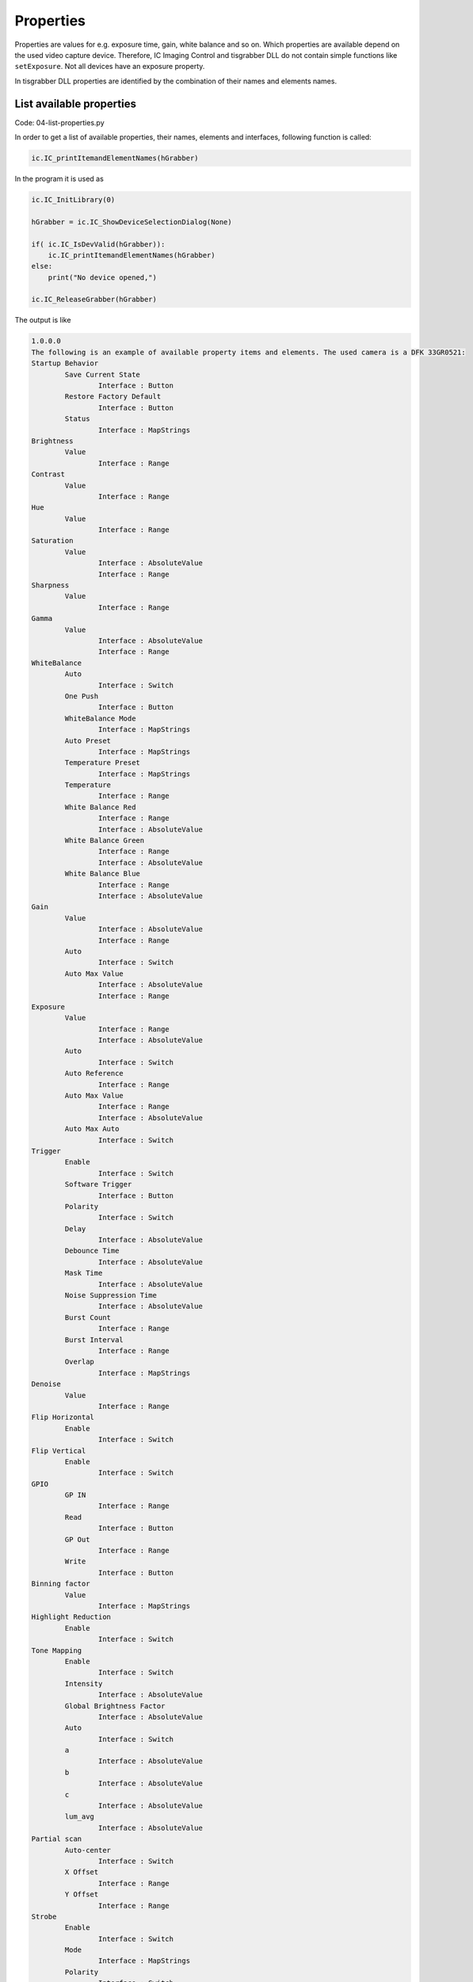 
==========
Properties
==========

Properties are values for e.g. exposure time, gain, white balance and so on. 
Which properties are available depend on the used video capture device. Therefore, 
IC Imaging Control and tisgrabber DLL do not contain simple functions 
like ``setExposure``. Not all devices have an exposure property.

In tisgrabber DLL properties are identified by the combination of  their names and elements names.

List available properties
-------------------------

Code: 04-list-properties.py

In order to get a list of available properties, their names, elements and interfaces, 
following function is called:

.. code-block:: python

     ic.IC_printItemandElementNames(hGrabber)

In the program it is used as

.. code-block:: python

    ic.IC_InitLibrary(0)

    hGrabber = ic.IC_ShowDeviceSelectionDialog(None)
    
    if( ic.IC_IsDevValid(hGrabber)): 
        ic.IC_printItemandElementNames(hGrabber)
    else:
        print("No device opened,")

    ic.IC_ReleaseGrabber(hGrabber)

The output is like

.. code-block:: text

    1.0.0.0
    The following is an example of available property items and elements. The used camera is a DFK 33GR0521:
    Startup Behavior
            Save Current State
                    Interface : Button
            Restore Factory Default
                    Interface : Button
            Status
                    Interface : MapStrings
    Brightness
            Value
                    Interface : Range
    Contrast
            Value
                    Interface : Range
    Hue
            Value
                    Interface : Range
    Saturation
            Value
                    Interface : AbsoluteValue
                    Interface : Range
    Sharpness
            Value
                    Interface : Range
    Gamma
            Value
                    Interface : AbsoluteValue
                    Interface : Range
    WhiteBalance
            Auto
                    Interface : Switch
            One Push
                    Interface : Button
            WhiteBalance Mode
                    Interface : MapStrings
            Auto Preset
                    Interface : MapStrings
            Temperature Preset
                    Interface : MapStrings
            Temperature
                    Interface : Range
            White Balance Red
                    Interface : Range
                    Interface : AbsoluteValue
            White Balance Green
                    Interface : Range
                    Interface : AbsoluteValue
            White Balance Blue
                    Interface : Range
                    Interface : AbsoluteValue
    Gain
            Value
                    Interface : AbsoluteValue
                    Interface : Range
            Auto
                    Interface : Switch
            Auto Max Value
                    Interface : AbsoluteValue
                    Interface : Range
    Exposure
            Value
                    Interface : Range
                    Interface : AbsoluteValue
            Auto
                    Interface : Switch
            Auto Reference
                    Interface : Range
            Auto Max Value
                    Interface : Range
                    Interface : AbsoluteValue
            Auto Max Auto
                    Interface : Switch
    Trigger
            Enable
                    Interface : Switch
            Software Trigger
                    Interface : Button
            Polarity
                    Interface : Switch
            Delay
                    Interface : AbsoluteValue
            Debounce Time
                    Interface : AbsoluteValue
            Mask Time
                    Interface : AbsoluteValue
            Noise Suppression Time
                    Interface : AbsoluteValue
            Burst Count
                    Interface : Range
            Burst Interval
                    Interface : Range
            Overlap
                    Interface : MapStrings
    Denoise
            Value
                    Interface : Range
    Flip Horizontal
            Enable
                    Interface : Switch
    Flip Vertical
            Enable
                    Interface : Switch
    GPIO
            GP IN
                    Interface : Range
            Read
                    Interface : Button
            GP Out
                    Interface : Range
            Write
                    Interface : Button
    Binning factor
            Value
                    Interface : MapStrings
    Highlight Reduction
            Enable
                    Interface : Switch
    Tone Mapping
            Enable
                    Interface : Switch
            Intensity
                    Interface : AbsoluteValue
            Global Brightness Factor
                    Interface : AbsoluteValue
            Auto
                    Interface : Switch
            a
                    Interface : AbsoluteValue
            b
                    Interface : AbsoluteValue
            c
                    Interface : AbsoluteValue
            lum_avg
                    Interface : AbsoluteValue
    Partial scan
            Auto-center
                    Interface : Switch
            X Offset
                    Interface : Range
            Y Offset
                    Interface : Range
    Strobe
            Enable
                    Interface : Switch
            Mode
                    Interface : MapStrings
            Polarity
                    Interface : Switch
    Color Correction Matrix
            Enabled
                    Interface : Switch
            RR
                    Interface : AbsoluteValue
            RG
                    Interface : AbsoluteValue
            RB
                    Interface : AbsoluteValue
            GR
                    Interface : AbsoluteValue
            GG
                    Interface : AbsoluteValue
            GB
                    Interface : AbsoluteValue
            BR
                    Interface : AbsoluteValue
            BG
                    Interface : AbsoluteValue
            BB
                    Interface : AbsoluteValue
    Auto Functions ROI
            Enabled
                    Interface : Switch
            Preset
                    Interface : MapStrings
            Left
                    Interface : AbsoluteValue
            Top
                    Interface : AbsoluteValue
            Width
                    Interface : AbsoluteValue
            Height
                    Interface : AbsoluteValue

The output shows the used interfaces. They are used by the below listed functions
of the *tisgrabber.dll*

* Range

    Functions:

    * IC_SetPropertyValue
    * IC_GetPropertyValue
    * IC_GetPropertyValueRange

* AbsoluteValue

    Functions:

    * IC_GetPropertyAbsoluteValue
    * IC_SetPropertyAbsoluteValue
    * IC_SetPropertyAbsoluteValueRange

* Switch

    Functions: 

    * IC_GetPropertySwitch
    * IC_SetPropertySwitch
     
* MapStrings

    Functions: 

    * IC_GetPropertyMapStrings
    * IC_SetPropertyMapStrings (*Is that implemented?*)
     
* Button

    Functions:

    * IC_PropertyOnePush

The *Range* functions accept and receive integer values. The *AbsoluteValue* functions use 
float and the *Switch* functions uses integer 0 and 1. 

All of these functions have following return values:

.. list-table:: Return values of property functions
   :widths: 25 10 50
   :header-rows: 1

   * - Name
     - Value
     - Meaning
   * - IC_SUCCESS
     - 1
     - Success
   * - IC_NO_DEVICE
     - -2
     - No video capture device opened  
   * - IC_PROPERTY_ITEM_NOT_AVAILABLE
     - -4
     - A requested property item is not available
   * - IC_PROPERTY_ELEMENT_NOT_AVAILABLE
     - -5
     - A requested element of a given property item is not available  
   * - IC_PROPERTY_ELEMENT_WRONG_INTERFACE
     - -6
     - The requested element has not the interface, which is needed.  


Setting properties
------------------

Code: 05-properties.py

Disable Exposure automatic and set 1/30 second exposure time:

.. code-block:: python

    ic.IC_SetPropertySwitch(hGrabber, "Exposure".encode("utf-8"), "Auto".encode("utf-8"), 0)
    ic.IC_SetPropertyAbsoluteValue(hGrabber, "Exposure".encode("utf-8"), "Value".encode("utf-8"), ctypes.c_float(0.0303))

Setting a property value is much easier than getting property values. For getting property values the argument types of the functions must be set first:

.. code-block:: python

    ic.IC_GetPropertyValueRange.argtypes = (ctypes.POINTER(HGRABBER),
                                ctypes.c_char_p,
                                ctypes.c_char_p,
                                ctypes.POINTER(ctypes.c_long),
                                ctypes.POINTER(ctypes.c_long), )

    ic.IC_GetPropertyValue.argtypes = (ctypes.POINTER(HGRABBER),
                                ctypes.c_char_p,
                                ctypes.c_char_p,
                                ctypes.POINTER(ctypes.c_long), )


    ic.IC_GetPropertyAbsoluteValue.argtypes = (ctypes.POINTER(HGRABBER),
                                ctypes.c_char_p,
                                ctypes.c_char_p,
                                ctypes.POINTER(ctypes.c_float), )

    ic.IC_GetPropertyAbsoluteValueRange.argtypes = (ctypes.POINTER(HGRABBER),
                                ctypes.c_char_p,
                                ctypes.c_char_p,
                                ctypes.POINTER(ctypes.c_float),
                                ctypes.POINTER(ctypes.c_float), )

    ic.IC_GetPropertySwitch.argtypes=(ctypes.POINTER(HGRABBER),
                                ctypes.c_char_p,
                                ctypes.c_char_p,
                                ctypes.POINTER(ctypes.c_long), )

The C functions of the DLL receive pointers of the variables to store the values in.
This is not really a concept of Python. Therefore, we have to create the value receiving 
variables first. The simple sample is getting the value of a switch property, in this 
case it is Exposure Auto:

.. code-block:: python

    exposureauto = ctypes.c_long()
    ic.IC_SetPropertySwitch(hGrabber, tis.T("Exposure"), tis.T("Auto"),
                            exposureauto)
    print("Exposure Auto is {0}".format(exposureauto.value))

The exposure time range and value is retrieved as follows:

.. code-block:: python

    expmin = ctypes.c_float()
    expmax = ctypes.c_float()
    exposure = ctypes.c_float()
    ic.IC_GetPropertyAbsoluteValue(hGrabber, tis.T("Exposure"), tis.T("Value"),
                                   exposure)
    ic.IC_GetPropertyAbsoluteValueRange(hGrabber, tis.T("Exposure"), tis.T("Value"),
                                        expmin, expmax)
    print("Exposure is {0}, range is {1} - {2}".format(exposure.value,
                                                       expmin.value, expmax.value))

The Absolute Value interface uses float as data type. The Range interface uses long and it is used as follows:

.. code-block:: python

    gainmin = ctypes.c_long()
    gainmax = ctypes.c_long()
    gain = ctypes.c_long()
    ic.IC_GetPropertyValue(hGrabber, tis.T("Gain"), tis.T("Value"), gain)
    ic.IC_GetPropertyValueRange(hGrabber, tis.T("Gain"), tis.T("Value"),
                                gainmin, gainmax)
    print("Gain is {0} range is {1} - {2}".format(gain.value, gain.value,gain.value))

With this code all value and switch properties of a video capture device can be handled, it is always the same. 

The last property to be handled is the Button property. A Button property executes an operation, such as One Push Auto Focus and One Push White Balance.

.. code-block:: python

    ret = ic.IC_PropertyOnePush(hGrabber, tis.T("Focus"), tis.T("One Push"))
    if ret == -4:
        print("Your camera does not support Focus properties!")

The function declaration becomes more text now, thus it will be moved into another Python file named "tisgrabber.py". Doing so, these declarations can be used simply in other projects too. However, the goal is to keep the tisgrabber.py as small as possible, so maintenance will be easy.
